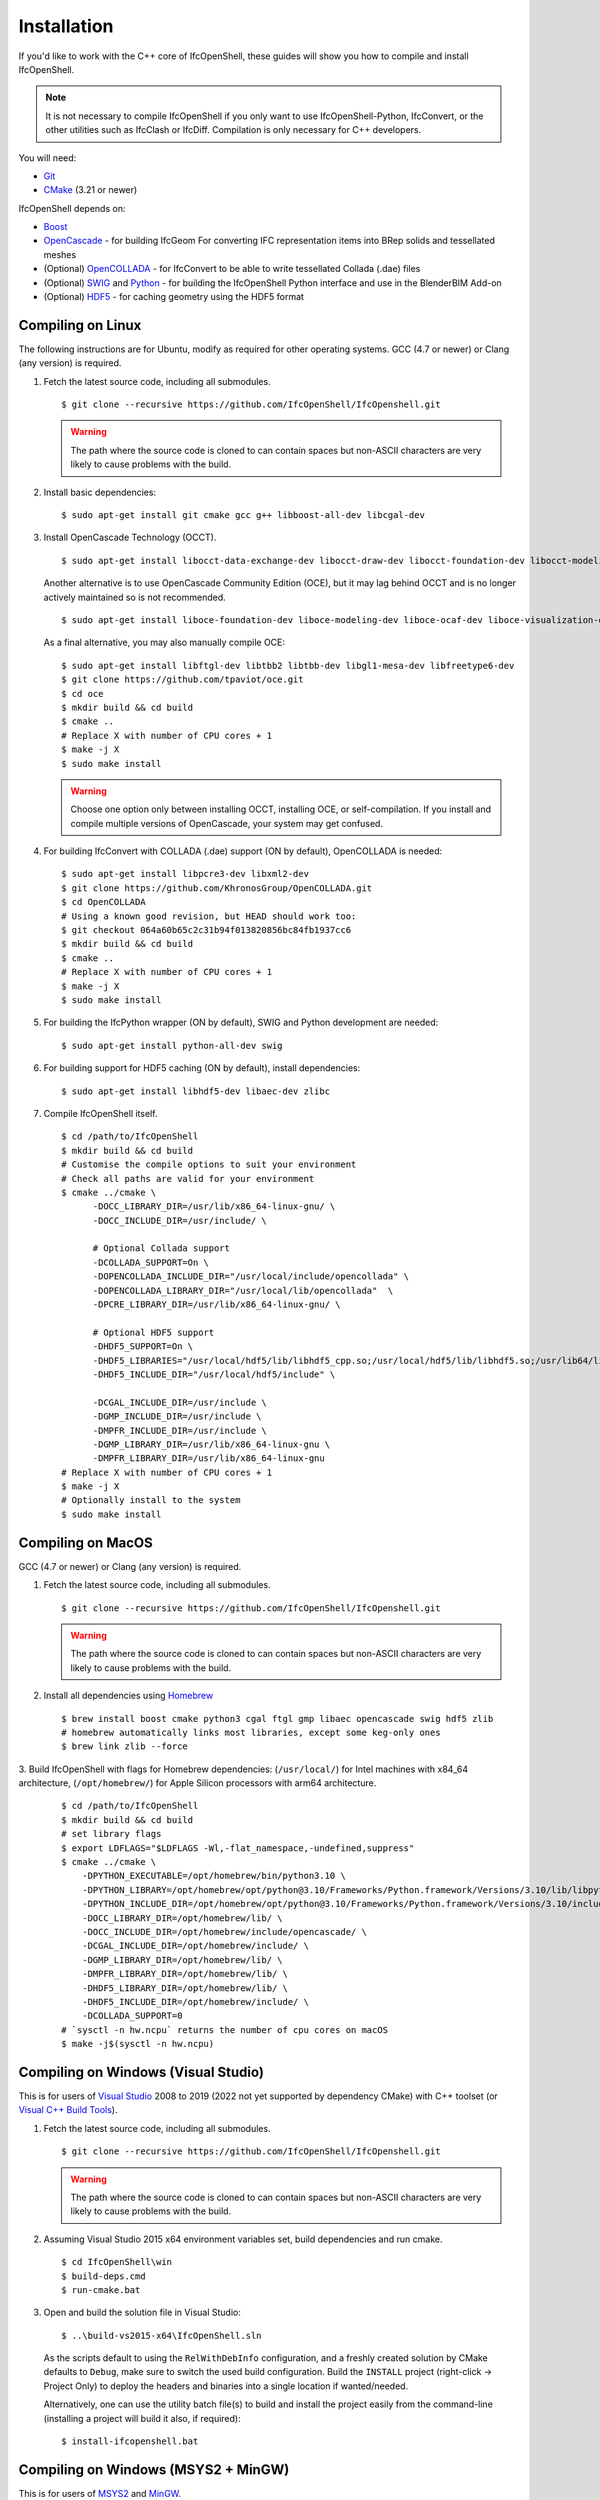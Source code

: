 Installation
============

If you'd like to work with the C++ core of IfcOpenShell, these guides will show
you how to compile and install IfcOpenShell.

.. note::

    It is not necessary to compile IfcOpenShell if you only want to use
    IfcOpenShell-Python, IfcConvert, or the other utilities such as IfcClash or
    IfcDiff. Compilation is only necessary for C++ developers.

You will need:

- `Git <https://git-scm.com/>`__
- `CMake <https://cmake.org/>`__ (3.21 or newer)

IfcOpenShell depends on:

- `Boost <http://www.boost.org/>`__
- `OpenCascade <https://dev.opencascade.org/>`__ - for building IfcGeom For
  converting IFC representation items into BRep solids and tessellated meshes
- (Optional) `OpenCOLLADA <https://github.com/khronosGroup/OpenCOLLADA/>`__ -
  for IfcConvert to be able to write tessellated Collada (.dae) files
- (Optional) `SWIG <http://www.swig.org/>`__ and `Python
  <https://www.python.org/>`__ - for building the IfcOpenShell Python interface
  and use in the BlenderBIM Add-on
- (Optional) `HDF5 <https://www.hdfgroup.org/solutions/hdf5>`__ - for caching
  geometry using the HDF5 format

Compiling on Linux
------------------

The following instructions are for Ubuntu, modify as required for other
operating systems. GCC (4.7 or newer) or Clang (any version) is required.

.. seealso::

    The `nix/build-all.py <https://github.com/IfcOpenShell/IfcOpenShell/tree/master/nix/build-all.py>`__
    script can be experimented with and studied for pointers for other operating
    systems. Note that this script is not currently meant to be used for a
    typical IfcOpenShell workspace setup.

1. Fetch the latest source code, including all submodules.

   ::

        $ git clone --recursive https://github.com/IfcOpenShell/IfcOpenshell.git

   .. warning::

        The path where the source code is cloned to can contain spaces but non-ASCII
        characters are very likely to cause problems with the build.

2. Install basic dependencies:

   ::

       $ sudo apt-get install git cmake gcc g++ libboost-all-dev libcgal-dev

3. Install OpenCascade Technology (OCCT).

   ::

        $ sudo apt-get install libocct-data-exchange-dev libocct-draw-dev libocct-foundation-dev libocct-modeling-algorithms-dev libocct-modeling-data-dev libocct-ocaf-dev libocct-visualization-dev

   .. seealso::

        If OCCT is not available, an alternative is to `manually compile OCCT
        <https://dev.opencascade.org/release>`__.

   Another alternative is to use OpenCascade Community Edition (OCE), but it may
   lag behind OCCT and is no longer actively maintained so is not recommended.

   ::

        $ sudo apt-get install liboce-foundation-dev liboce-modeling-dev liboce-ocaf-dev liboce-visualization-dev liboce-ocaf-lite-dev

   As a final alternative, you may also manually compile OCE:

   ::

        $ sudo apt-get install libftgl-dev libtbb2 libtbb-dev libgl1-mesa-dev libfreetype6-dev
        $ git clone https://github.com/tpaviot/oce.git
        $ cd oce
        $ mkdir build && cd build
        $ cmake ..
        # Replace X with number of CPU cores + 1
        $ make -j X
        $ sudo make install

   .. warning::

    Choose one option only between installing OCCT, installing OCE, or
    self-compilation. If you install and compile multiple versions of
    OpenCascade, your system may get confused.


4. For building IfcConvert with COLLADA (.dae) support (ON by default), OpenCOLLADA is needed:

   ::

        $ sudo apt-get install libpcre3-dev libxml2-dev
        $ git clone https://github.com/KhronosGroup/OpenCOLLADA.git
        $ cd OpenCOLLADA
        # Using a known good revision, but HEAD should work too:
        $ git checkout 064a60b65c2c31b94f013820856bc84fb1937cc6
        $ mkdir build && cd build
        $ cmake ..
        # Replace X with number of CPU cores + 1
        $ make -j X
        $ sudo make install

5. For building the IfcPython wrapper (ON by default), SWIG and Python development are needed:

   ::

        $ sudo apt-get install python-all-dev swig

6. For building support for HDF5 caching (ON by default), install dependencies:

   ::

        $ sudo apt-get install libhdf5-dev libaec-dev zlibc

7. Compile IfcOpenShell itself.

   ::

        $ cd /path/to/IfcOpenShell
        $ mkdir build && cd build
        # Customise the compile options to suit your environment
        # Check all paths are valid for your environment
        $ cmake ../cmake \
              -DOCC_LIBRARY_DIR=/usr/lib/x86_64-linux-gnu/ \
              -DOCC_INCLUDE_DIR=/usr/include/ \

              # Optional Collada support
              -DCOLLADA_SUPPORT=On \
              -DOPENCOLLADA_INCLUDE_DIR="/usr/local/include/opencollada" \
              -DOPENCOLLADA_LIBRARY_DIR="/usr/local/lib/opencollada"  \
              -DPCRE_LIBRARY_DIR=/usr/lib/x86_64-linux-gnu/ \

              # Optional HDF5 support
              -DHDF5_SUPPORT=On \
              -DHDF5_LIBRARIES="/usr/local/hdf5/lib/libhdf5_cpp.so;/usr/local/hdf5/lib/libhdf5.so;/usr/lib64/libz.so;/usr/lib64/libsz.so;/usr/lib64/libaec.so" \
              -DHDF5_INCLUDE_DIR="/usr/local/hdf5/include" \

              -DCGAL_INCLUDE_DIR=/usr/include \
              -DGMP_INCLUDE_DIR=/usr/include \
              -DMPFR_INCLUDE_DIR=/usr/include \
              -DGMP_LIBRARY_DIR=/usr/lib/x86_64-linux-gnu \
              -DMPFR_LIBRARY_DIR=/usr/lib/x86_64-linux-gnu
        # Replace X with number of CPU cores + 1
        $ make -j X
        # Optionally install to the system
        $ sudo make install


Compiling on MacOS
------------------

GCC (4.7 or newer) or Clang (any version) is required.

1. Fetch the latest source code, including all submodules.

   ::

        $ git clone --recursive https://github.com/IfcOpenShell/IfcOpenshell.git

   .. warning::

        The path where the source code is cloned to can contain spaces but non-ASCII
        characters are very likely to cause problems with the build.

2. Install all dependencies using `Homebrew <https://brew.sh/>`__

   ::

        $ brew install boost cmake python3 cgal ftgl gmp libaec opencascade swig hdf5 zlib
        # homebrew automatically links most libraries, except some keg-only ones
        $ brew link zlib --force

3. Build IfcOpenShell with flags for Homebrew dependencies: (``/usr/local/``) for Intel machines with x84_64 architecture,
(``/opt/homebrew/``) for Apple Silicon processors with arm64 architecture.

   ::

        $ cd /path/to/IfcOpenShell
        $ mkdir build && cd build
        # set library flags
        $ export LDFLAGS="$LDFLAGS -Wl,-flat_namespace,-undefined,suppress"
        $ cmake ../cmake \
            -DPYTHON_EXECUTABLE=/opt/homebrew/bin/python3.10 \
            -DPYTHON_LIBRARY=/opt/homebrew/opt/python@3.10/Frameworks/Python.framework/Versions/3.10/lib/libpython3.10.dylib \
            -DPYTHON_INCLUDE_DIR=/opt/homebrew/opt/python@3.10/Frameworks/Python.framework/Versions/3.10/include/python3.10/ \
            -DOCC_LIBRARY_DIR=/opt/homebrew/lib/ \
            -DOCC_INCLUDE_DIR=/opt/homebrew/include/opencascade/ \
            -DCGAL_INCLUDE_DIR=/opt/homebrew/include/ \
            -DGMP_LIBRARY_DIR=/opt/homebrew/lib/ \
            -DMPFR_LIBRARY_DIR=/opt/homebrew/lib/ \
            -DHDF5_LIBRARY_DIR=/opt/homebrew/lib/ \
            -DHDF5_INCLUDE_DIR=/opt/homebrew/include/ \
            -DCOLLADA_SUPPORT=0
        # `sysctl -n hw.ncpu` returns the number of cpu cores on macOS
        $ make -j$(sysctl -n hw.ncpu)

Compiling on Windows (Visual Studio)
------------------------------------

This is for users of  `Visual Studio <https://www.visualstudio.com/>`__ 2008 to
2019 (2022 not yet supported by dependency CMake) with C++ toolset (or `Visual
C++ Build Tools <http://landinghub.visualstudio.com/visual-cpp-build-tools>`__).

1. Fetch the latest source code, including all submodules.

   ::

        $ git clone --recursive https://github.com/IfcOpenShell/IfcOpenshell.git

   .. warning::

        The path where the source code is cloned to can contain spaces but non-ASCII
        characters are very likely to cause problems with the build.

2. Assuming Visual Studio 2015 x64 environment variables set, build dependencies
   and run cmake.

   ::

        $ cd IfcOpenShell\win
        $ build-deps.cmd
        $ run-cmake.bat

3. Open and build the solution file in Visual Studio:

   ::

        $ ..\build-vs2015-x64\IfcOpenShell.sln

   As the scripts default to using the ``RelWithDebInfo`` configuration, and a
   freshly created solution by CMake defaults to ``Debug``, make sure to switch the
   used build configuration. Build the ``INSTALL`` project (right-click -> Project
   Only) to deploy the headers and binaries into a single location if
   wanted/needed.

   Alternatively, one can use the utility batch file(s) to build and install the
   project easily from the command-line (installing a project will build it
   also, if required):

   ::

        $ install-ifcopenshell.bat

.. seealso::

    For more information on configuring a Windows compilation see the `Windows
    Readme
    <https://github.com/IfcOpenShell/IfcOpenShell/blob/v0.7.0/win/readme.md>`__.

Compiling on Windows (MSYS2 + MinGW)
------------------------------------

This is for users of `MSYS2 <https://msys2.github.io/>`__ and `MinGW
<https://www.mingw-w64.org/>`__.

1. Fetch the latest source code, including all submodules.

   ::

        $ git clone --recursive https://github.com/IfcOpenShell/IfcOpenshell.git

   .. warning::

        The path where the source code is cloned to can contain spaces but non-ASCII
        characters are very likely to cause problems with the build.

2. Start the MSYS2 Shell and then:

   ::

        $ cd IfcOpenShell/win
        $ ./build-deps.sh
        $ ./run-cmake.sh
        $ ./install-ifcopenshell.sh

.. seealso::

    For more information on configuring a Windows compilation see the `Windows
    Readme
    <https://github.com/IfcOpenShell/IfcOpenShell/blob/v0.7.0/win/readme.md>`__.

Packaged installation
---------------------

- **Arch Linux**: `Direct from Git <https://aur.archlinux.org/packages/ifcopenshell-git/>`__.
